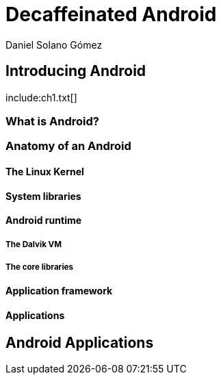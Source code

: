 = Decaffeinated Android
Daniel Solano Gómez
:doctype: book

== Introducing Android

[[ch1-intro]]
include:ch1.txt[]

=== What is Android?

=== Anatomy of an Android

==== The Linux Kernel

==== System libraries

==== Android runtime

===== The Dalvik VM

===== The core libraries

==== Application framework

==== Applications

[[ch2]]
== Android Applications